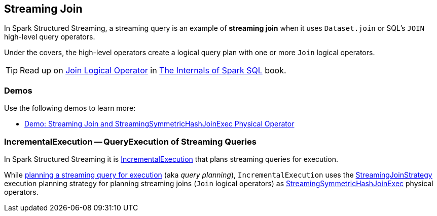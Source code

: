 == Streaming Join

In Spark Structured Streaming, a streaming query is an example of *streaming join* when it uses `Dataset.join` or SQL's `JOIN` high-level query operators.

Under the covers, the high-level operators create a logical query plan with one or more `Join` logical operators.

TIP: Read up on https://jaceklaskowski.gitbooks.io/mastering-spark-sql/spark-sql-LogicalPlan-Join.html[Join Logical Operator] in https://bit.ly/spark-sql-internals[The Internals of Spark SQL] book.

=== [[demos]] Demos

Use the following demos to learn more:

* <<spark-sql-streaming-demo-join-StreamingSymmetricHashJoinExec.adoc#, Demo: Streaming Join and StreamingSymmetricHashJoinExec Physical Operator>>

=== [[IncrementalExecution]] IncrementalExecution -- QueryExecution of Streaming Queries

In Spark Structured Streaming it is <<spark-sql-streaming-IncrementalExecution.adoc#, IncrementalExecution>> that plans streaming queries for execution.

While <<spark-sql-streaming-IncrementalExecution.adoc#executedPlan, planning a streaming query for execution>> (aka _query planning_), `IncrementalExecution` uses the <<spark-sql-streaming-StreamingJoinStrategy.adoc#, StreamingJoinStrategy>> execution planning strategy for planning streaming joins (`Join` logical operators) as <<spark-sql-streaming-StreamingSymmetricHashJoinExec.adoc#, StreamingSymmetricHashJoinExec>> physical operators.
